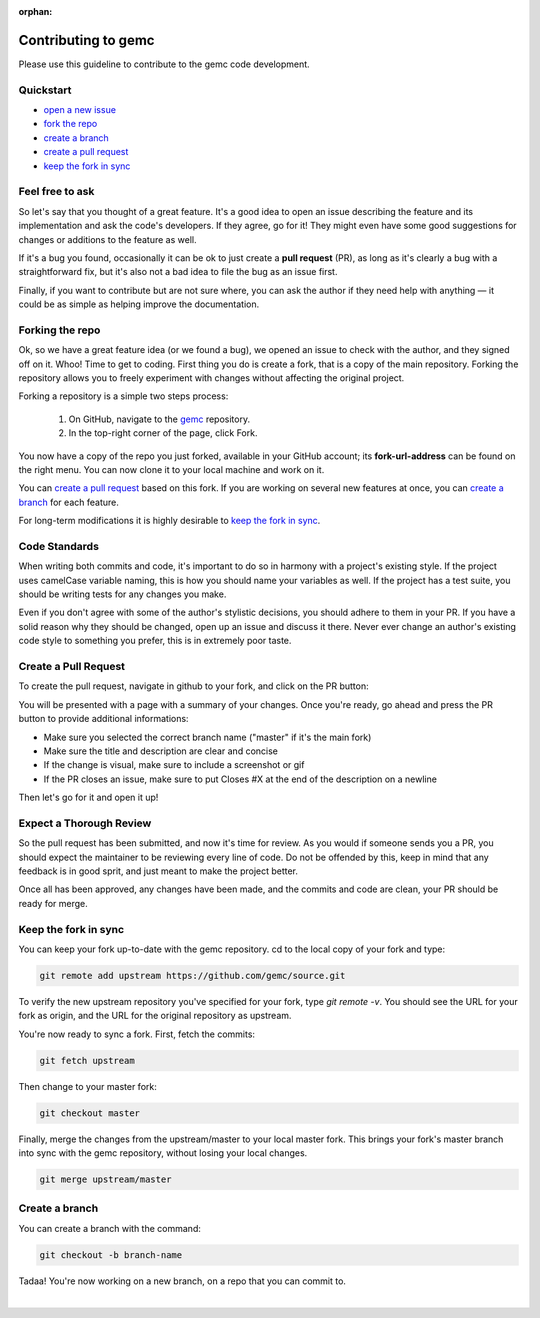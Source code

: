 :orphan:

.. _contributingToGemc:

Contributing to gemc
====================

Please use this guideline to contribute to the gemc code development.

Quickstart
----------

* `open a new issue <https://github.com/gemc/source/issues/new>`_
* `fork the repo <https://github.com/gemc/source>`_
* `create a branch`_ 
* `create a pull request`_
* `keep the fork in sync`_


Feel free to ask
----------------

So let's say that you thought of a great feature. It's a good idea
to open an issue describing the feature and its implementation
and ask the code's developers. If they agree, go for it! They might even have some
good suggestions for changes or additions to the feature as well.

If it's a bug you found, occasionally it can be ok to just create a **pull request** (PR),
as long as it's clearly a bug with a straightforward fix, but it's also not a bad idea
to file the bug as an issue first.

Finally, if you want to contribute but are not sure where, you can 
ask the author if they need help with anything — it could be as simple as helping 
improve the documentation.


Forking the repo
----------------

Ok, so we have a great feature idea (or we found a bug), we opened an issue to 
check with the author, and they signed off on it. Whoo! Time to get to coding. 
First thing you do is create a fork, that is a copy of the main repository.
Forking the repository allows you to freely experiment with changes without affecting
the original project.


Forking a repository is a simple two steps process:

 1. On GitHub, navigate to the `gemc <https://github.com/gemc/source>`_ repository.
 2. In the top-right corner of the page, click Fork.

You now have a copy of the repo you just forked, available in your GitHub account; its **fork-url-address**
can be found on the right menu. You can now clone it to your local machine and work on it.

You can `create a pull request`_ based on this fork. If you are working on several new features at once, you
can `create a branch`_ for each feature.

For long-term modifications it is highly desirable to `keep the fork in sync`_.


Code Standards
--------------

When writing both commits and code, it's important to do so in harmony with a 
project's existing style.
If the project uses camelCase variable naming, this is how you should name
your variables as well. If the project has a test suite, you should be 
writing tests for any changes you make.

Even if you don't agree with some of the author's stylistic decisions, 
you should adhere to them in your PR. If you have a solid reason why they 
should be changed, open up an issue and discuss it there. Never ever change 
an author's existing code style to something you prefer, this is in 
extremely poor taste.


Create a Pull Request
---------------------

To create the pull request, navigate in github to your fork,
and click on the PR button:

.. image:: pr.png
 :align: center

You will be presented with a page with a summary of your changes. Once
you're ready, go ahead and press the PR button to provide additional informations:

* Make sure you selected the correct branch name ("master" if it's the main fork)
* Make sure the title and description are clear and concise
* If the change is visual, make sure to include a screenshot or gif
* If the PR closes an issue, make sure to put Closes #X at the end of the description on a newline

Then let's go for it and open it up!


Expect a Thorough Review
------------------------

So the pull request has been submitted, and now it's time for review. As you would if
someone sends you a PR, you should expect the maintainer to be reviewing every line of code.
Do not be offended by this, keep in mind that any feedback is in good sprit,
and just meant to make the project better.

Once all has been approved, any changes have been made, and the commits and code are clean,
your PR should be ready for merge.





Keep the fork in sync
---------------------

You can keep your fork up-to-date with the gemc repository.
cd to the local copy of your fork and type:

.. code-block:: bash

 git remote add upstream https://github.com/gemc/source.git

To verify the new upstream repository you've specified for your fork,
type *git remote -v*. You should see the URL for your fork as origin,
and the URL for the original repository as upstream.

You're now ready to sync a fork. First, fetch the commits:

.. code-block:: bash

 git fetch upstream

Then change to your master fork:

.. code-block:: bash

 git checkout master

Finally, merge the changes from the upstream/master to your local master fork.
This brings your fork's master branch into sync with the gemc repository,
without losing your local changes.

.. code-block:: bash

 git merge upstream/master



Create a branch
---------------

You can create a branch with the command:

.. code-block:: bash

 git checkout -b branch-name


Tadaa! You're now working on a new branch, on a repo that you can commit to.

|



